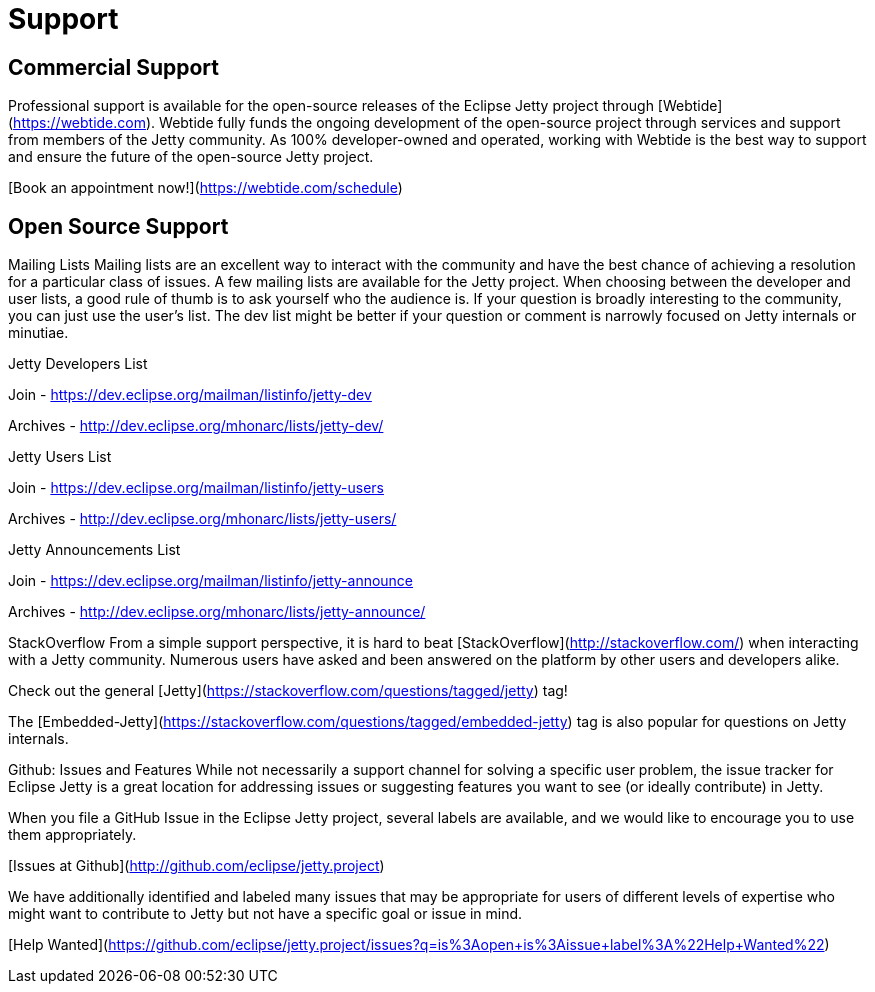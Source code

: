 = Support



== Commercial Support

Professional support is available for the open-source releases of the Eclipse Jetty project through [Webtide](https://webtide.com). Webtide fully funds the ongoing development of the open-source project through services and support from members of the Jetty community. As 100% developer-owned and operated, working with Webtide is the best way to support and ensure the future of the open-source Jetty project.

[Book an appointment now!](https://webtide.com/schedule)

== Open Source Support

Mailing Lists
Mailing lists are an excellent way to interact with the community and have the best chance of achieving a resolution for a particular class of issues. A few mailing lists are available for the Jetty project. When choosing between the developer and user lists, a good rule of thumb is to ask yourself who the audience is. If your question is broadly interesting to the community, you can just use the user's list. The dev list might be better if your question or comment is narrowly focused on Jetty internals or minutiae.

Jetty Developers List

Join - https://dev.eclipse.org/mailman/listinfo/jetty-dev

Archives - http://dev.eclipse.org/mhonarc/lists/jetty-dev/

Jetty Users List

Join - https://dev.eclipse.org/mailman/listinfo/jetty-users

Archives - http://dev.eclipse.org/mhonarc/lists/jetty-users/

Jetty Announcements List

Join - https://dev.eclipse.org/mailman/listinfo/jetty-announce

Archives - http://dev.eclipse.org/mhonarc/lists/jetty-announce/

StackOverflow
From a simple support perspective, it is hard to beat [StackOverflow](http://stackoverflow.com/) when interacting with a Jetty community. Numerous users have asked and been answered on the platform by other users and developers alike.

Check out the general [Jetty](https://stackoverflow.com/questions/tagged/jetty) tag!

The [Embedded-Jetty](https://stackoverflow.com/questions/tagged/embedded-jetty) tag is also popular for questions on Jetty internals.

Github: Issues and Features
While not necessarily a support channel for solving a specific user problem, the issue tracker for Eclipse Jetty is a great location for addressing issues or suggesting features you want to see (or ideally contribute) in Jetty.

When you file a GitHub Issue in the Eclipse Jetty project, several labels are available, and we would like to encourage you to use them appropriately.

[Issues at Github](http://github.com/eclipse/jetty.project)

We have additionally identified and labeled many issues that may be appropriate for users of different levels of expertise who might want to contribute to Jetty but not have a specific goal or issue in mind.

[Help Wanted](https://github.com/eclipse/jetty.project/issues?q=is%3Aopen+is%3Aissue+label%3A%22Help+Wanted%22)
